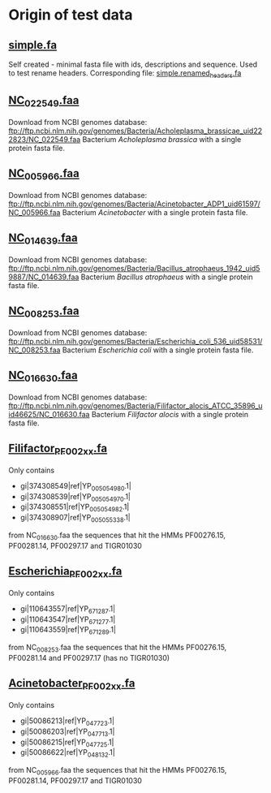 * Origin of test data
** [[file:simple.fa][simple.fa]]
Self created - minimal fasta file with ids, descriptions and sequence.
Used to test rename headers. Corresponding file: [[file:../expected/simple.renamed_headers.fa][simple.renamed_headers.fa]]
** [[file:NC_022549.faa][NC_022549.faa]]
Download from NCBI genomes database:
ftp://ftp.ncbi.nlm.nih.gov/genomes/Bacteria/Acholeplasma_brassicae_uid222823/NC_022549.faa
Bacterium /Acholeplasma brassica/ with a single protein fasta file.
** [[file:NC_005966.faa][NC_005966.faa]]
Download from NCBI genomes database:
ftp://ftp.ncbi.nlm.nih.gov/genomes/Bacteria/Acinetobacter_ADP1_uid61597/NC_005966.faa
Bacterium /Acinetobacter/ with a single protein fasta file.
** [[file:NC_014639.faa][NC_014639.faa]]
Download from NCBI genomes database:
ftp://ftp.ncbi.nlm.nih.gov/genomes/Bacteria/Bacillus_atrophaeus_1942_uid59887/NC_014639.faa
Bacterium /Bacillus atrophaeus/ with a single protein fasta file.
** [[file:NC_008253.faa][NC_008253.faa]]
Download from NCBI genomes database:
ftp://ftp.ncbi.nlm.nih.gov/genomes/Bacteria/Escherichia_coli_536_uid58531/NC_008253.faa
Bacterium /Escherichia coli/ with a single protein fasta file.
** [[file:NC_016630.faa][NC_016630.faa]]
Download from NCBI genomes database:
ftp://ftp.ncbi.nlm.nih.gov/genomes/Bacteria/Filifactor_alocis_ATCC_35896_uid46625/NC_016630.faa
Bacterium /Filifactor alocis/ with a single protein fasta file.
** [[file:Filifactor_PF002xx.fa][Filifactor_PF002xx.fa]]
Only contains
 - gi|374308549|ref|YP_005054980.1|
 - gi|374308539|ref|YP_005054970.1|
 - gi|374308551|ref|YP_005054982.1|
 - gi|374308907|ref|YP_005055338.1|
from NC_016630.faa
the sequences that hit the HMMs PF00276.15, PF00281.14, PF00297.17 and TIGR01030
** [[file:Escherichia_PF002xx.fa][Escherichia_PF002xx.fa]]
Only contains
 - gi|110643557|ref|YP_671287.1|
 - gi|110643547|ref|YP_671277.1|
 - gi|110643559|ref|YP_671289.1|
from NC_008253.faa
the sequences that hit the HMMs PF00276.15, PF00281.14 and PF00297.17 (has no TIGR01030)
** [[file:Acinetobacter_PF002xx.fa][Acinetobacter_PF002xx.fa]]
Only contains
 - gi|50086213|ref|YP_047723.1|
 - gi|50086203|ref|YP_047713.1|
 - gi|50086215|ref|YP_047725.1|
 - gi|50086622|ref|YP_048132.1|
from NC_005966.faa
the sequences that hit the HMMs PF00276.15, PF00281.14, PF00297.17 and TIGR01030
